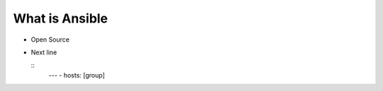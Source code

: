 What is Ansible
======

.. centered:: What is Ansible?
- Open Source
- Next line

  ::
    ---
    - hosts: [group]


 
